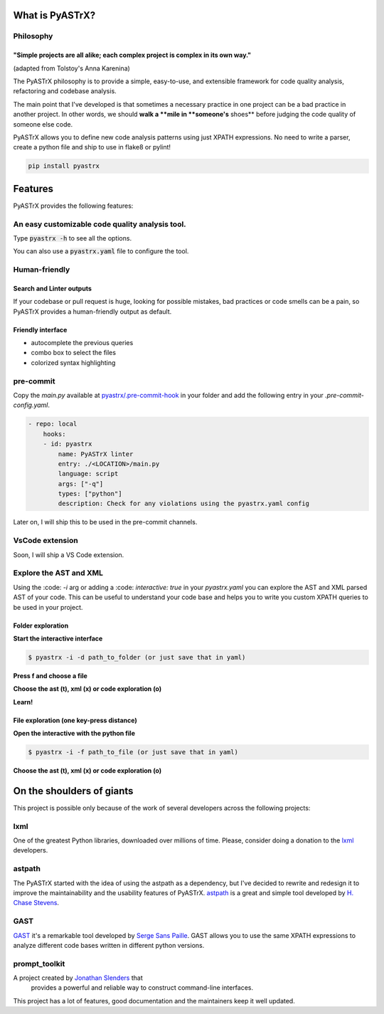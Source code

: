 
================
What is PyASTrX?
================


Philosophy
==========


"Simple projects are all alike; each complex project is complex in its own way."
--------------------------------------------------------------------------------

(adapted from Tolstoy's Anna Karenina)


The PyASTrX philosophy is to provide a simple, easy-to-use, and
extensible framework for code quality analysis, refactoring and codebase analysis.

The main point that I've developed is that sometimes a necessary practice in one project can be a bad practice in another
project. In other words, we should **walk a **mile in **someone's** shoes** before judging the code quality of someone else code.

PyASTrX allows you to define new code analysis patterns using just XPATH
expressions. No need to write a parser, create a python file and ship to use in flake8 or pylint!


.. code-block:: bash

    pip install pyastrx


========
Features
========

PyASTrX provides the following features:

An easy customizable code quality analysis tool.
================================================

Type :code:`pyastrx -h` to see all the options.

You can also use a :code:`pyastrx.yaml` file to configure the tool.


Human-friendly
==============

Search and Linter outputs
-------------------------

If your codebase or pull request is huge, looking for possible
mistakes, bad practices or code smells can be a pain, so PyASTrX
provides a human-friendly output as default.

.. image:: _static/imgs/human_outputs.png
    :alt: Human-friendly outputs
    :align: center


Friendly interface
------------------

- autocomplete the previous queries
- combo box to select the files
- colorized syntax highlighting

.. image:: _static/imgs/interface.png
    :alt: Human friendly outputs
    :align: center

pre-commit
==========


Copy the `main.py` available at `pyastrx/.pre-commit-hook`_
in your folder and add the following entry in your `.pre-commit-config.yaml`.

.. _pyastrx/.pre-commit-hook: https://github.com/devmessias/pyastrx/blob/main/.pre-commit-hook/main.py

.. code-block:: yaml

    - repo: local
        hooks:
        - id: pyastrx
            name: PyASTrX linter
            entry: ./<LOCATION>/main.py
            language: script
            args: ["-q"]
            types: ["python"]
            description: Check for any violations using the pyastrx.yaml config


Later on, I will ship this to be used in the pre-commit channels.

VsCode extension
================


Soon, I will ship a VS Code extension.


Explore the AST and XML
=======================

Using the :code: `-i` arg or adding a :code: `interactive: true` in your
`pyastrx.yaml` you can explore the AST and XML parsed AST of your code.
This can be useful to understand your code base and helps you to write
you custom XPATH queries to be used in your project.


Folder exploration
------------------

**Start the interactive interface**

.. code:: console

    $ pyastrx -i -d path_to_folder (or just save that in yaml)

**Press f and choose a file**

.. image:: _static/imgs/ast_explorer2.png
    :alt: Interactive interface
    :align: center
    :width: 45%

**Choose the ast (t), xml (x) or code exploration (o)**

.. image:: _static/imgs/ast_explorer3.png
    :alt: Interactive interface
    :align: center
    :width: 45%

**Learn!**

.. image:: _static/imgs/ast_explorer4.png
    :alt: Interactive interface
    :align: center
    :width: 45%

.. image:: _static/imgs/ast_explorer5.png
    :alt: Interactive interface
    :align: center
    :width: 45%

File exploration (one key-press distance)
-----------------------------------------


**Open the interactive with the python file**

.. code:: console

    $ pyastrx -i -f path_to_file (or just save that in yaml)


**Choose the ast (t), xml (x) or code exploration (o)**

==========================
On the shoulders of giants
==========================


This project is possible only because of the work of several
developers across the following projects:


lxml
=====

One of the greatest Python libraries, downloaded over millions of time.
Please, consider doing a donation to the `lxml <https://lxml.de/>`_ developers.


astpath
=======

The PyASTrX started with the idea of using the astpath as a dependency, but I've
decided to rewrite and redesign it to improve the maintainability and the
usability features of PyASTrX. `astpath`_ is a great and simple tool
developed by `H. Chase Stevens`_.

.. _astpath: https://github.com/hchasestevens/astpath
.. _H. Chase Stevens: http://www.chasestevens.com/


GAST
====

`GAST`_ it's a remarkable tool developed by `Serge Sans Paille`_.
GAST allows you to use the same XPATH expressions to analyze different
code bases written in different python versions.


.. _Serge Sans Paille: http://serge.liyun.free.fr/serge/
.. _GAST: https://github.com/serge-sans-paille/gast



prompt_toolkit
==============

A project created by `Jonathan Slenders`_ that
 provides a powerful and reliable way to construct command-line interfaces.

This project has a lot of features, good documentation and the maintainers keep
it well updated.

.. _Jonathan Slenders: https://github.com/jonathanslenders
.. _prompt_toolkit: https://github.com/prompt-toolkit/


